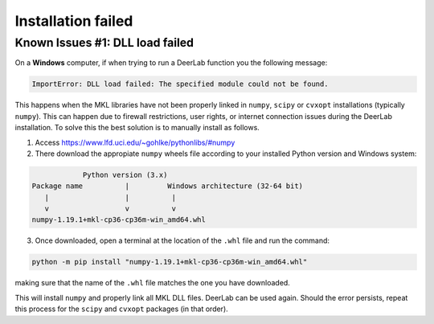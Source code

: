 .. _installation_failed

====================
Installation failed
====================

Known Issues #1: DLL load failed
--------------------------------


On a **Windows** computer, if when trying to run a DeerLab function you the following message:

.. code-block:: text

    ImportError: DLL load failed: The specified module could not be found.

This happens when the MKL libraries have not been properly linked in ``numpy``, ``scipy`` or ``cvxopt`` installations (typically ``numpy``). This can happen due to firewall restrictions, user rights, or internet connection issues during the DeerLab installation. To solve this the best solution is to manually install as follows. 

1) Access https://www.lfd.uci.edu/~gohlke/pythonlibs/#numpy

2) There download the appropiate ``numpy`` wheels file according to your installed Python version and Windows system:

.. code-block:: text

                Python version (3.x)
    Package name          |         Windows architecture (32-64 bit)
       |                  |          |
       v                  v          v
    numpy-1.19.1+mkl-cp36-cp36m-win_amd64.whl


3) Once downloaded, open a terminal at the location of the ``.whl`` file and run the command:

.. code-block:: text

    python -m pip install "numpy-1.19.1+mkl-cp36-cp36m-win_amd64.whl"


making sure that the name of the ``.whl`` file matches the one you have downloaded.

This will install ``numpy`` and properly link all MKL DLL files. DeerLab can be used again. Should the error persists, repeat this process for the ``scipy`` and ``cvxopt`` packages (in that order).